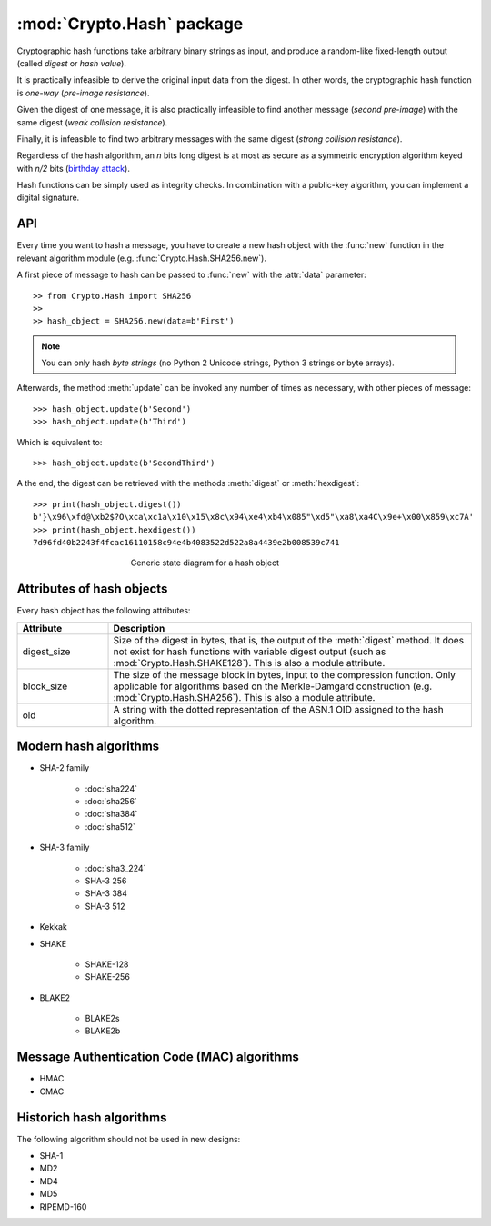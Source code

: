 :mod:`Crypto.Hash` package
==========================

Cryptographic hash functions take arbitrary binary strings as input,
and produce a random-like fixed-length output (called *digest* or *hash value*).

It is practically infeasible to derive the original input data
from the digest. In other words, the cryptographic hash function is *one-way*
(*pre-image resistance*).

Given the digest of one message, it is also practically infeasible
to find another message (*second pre-image*) with the same digest
(*weak collision resistance*).

Finally, it is infeasible to find two arbitrary messages with the
same digest (*strong collision resistance*).

Regardless of the hash algorithm, an *n* bits long digest is at most
as secure as a symmetric encryption algorithm keyed with  *n/2* bits
(`birthday attack <https://en.wikipedia.org/wiki/Birthday_attack>`_).

Hash functions can be simply used as integrity checks. In
combination with a public-key algorithm, you can implement a
digital signature.

API
---

Every time you want to hash a message, you have to create a new hash object
with the :func:`new` function in the relevant algorithm module (e.g.
:func:`Crypto.Hash.SHA256.new`).

A first piece of message to hash can be passed to :func:`new` with the :attr:`data` parameter::

    >> from Crypto.Hash import SHA256
    >>
    >> hash_object = SHA256.new(data=b'First')

.. note::
    You can only hash *byte strings* (no Python 2 Unicode strings, Python 3
    strings or byte arrays).

Afterwards, the method :meth:`update` can be invoked any number of times
as necessary, with other pieces of message::

    >>> hash_object.update(b'Second')
    >>> hash_object.update(b'Third')

Which is equivalent to::

    >>> hash_object.update(b'SecondThird')

A the end, the digest can be retrieved with the methods :meth:`digest` or
:meth:`hexdigest`::

    >>> print(hash_object.digest())
    b'}\x96\xfd@\xb2$?O\xca\xc1a\x10\x15\x8c\x94\xe4\xb4\x085"\xd5"\xa8\xa4C\x9e+\x00\x859\xc7A'
    >>> print(hash_object.hexdigest())
    7d96fd40b2243f4fcac16110158c94e4b4083522d522a8a4439e2b008539c741

.. figure:: hashing.png
    :align: center
    :figwidth: 50%

    Generic state diagram for a hash object

Attributes of hash objects
--------------------------

Every hash object has the following attributes:

.. csv-table:: 
    :header: Attribute, Description
    :widths: 20, 80

    digest_size, "Size of the digest in bytes, that is, the output
    of the :meth:`digest` method.
    It does not exist for hash functions with variable digest output
    (such as :mod:`Crypto.Hash.SHAKE128`).
    This is also a module attribute."
    block_size, "The size of the message block in bytes, input to the compression
    function. Only applicable for algorithms based on the Merkle-Damgard
    construction (e.g. :mod:`Crypto.Hash.SHA256`).
    This is also a module attribute."
    oid, "A string with the dotted representation of the ASN.1 OID
    assigned to the hash algorithm."

Modern hash algorithms
----------------------

- SHA-2 family

    - :doc:`sha224`
    - :doc:`sha256`
    - :doc:`sha384`
    - :doc:`sha512`

- SHA-3 family

    - :doc:`sha3_224`
    - SHA-3 256
    - SHA-3 384
    - SHA-3 512

- Kekkak
- SHAKE

    - SHAKE-128
    - SHAKE-256

- BLAKE2

    - BLAKE2s
    - BLAKE2b

Message Authentication Code (MAC) algorithms
--------------------------------------------

- HMAC
- CMAC

Historich hash algorithms
-------------------------

The following algorithm should not be used in new designs:

- SHA-1
- MD2
- MD4
- MD5
- RIPEMD-160
